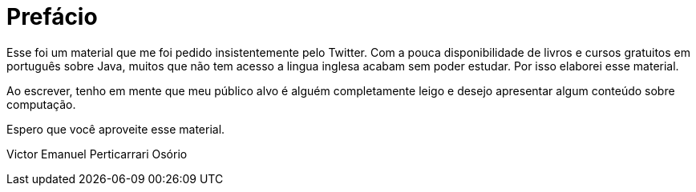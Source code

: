 :chapter: prefacio
= Prefácio
:page-partial:

Esse foi um material que me foi pedido insistentemente pelo Twitter. Com a pouca disponibilidade
de livros e cursos gratuitos em português sobre Java, muitos que não tem acesso a lingua inglesa
acabam sem poder estudar. Por isso elaborei esse material.

Ao escrever, tenho em mente que meu público alvo é alguém completamente leigo e desejo apresentar
algum conteúdo sobre computação.

Espero que você aproveite esse material.

Victor Emanuel Perticarrari Osório